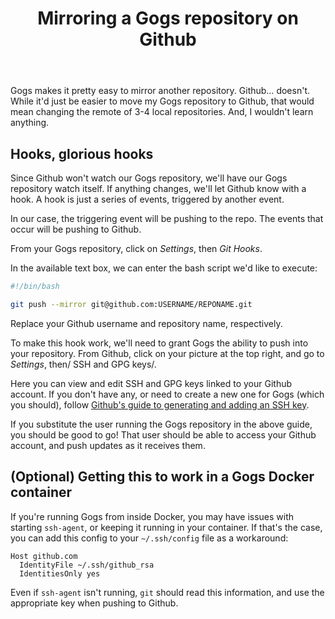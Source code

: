 #+TITLE: Mirroring a Gogs repository on Github
#+TAGS: Tech Git


Gogs makes it pretty easy to mirror another repository. Github… doesn't. While
it'd just be easier to move my Gogs repository to Github, that would mean
changing the remote of 3-4 local repositories. And, I wouldn't learn anything.

** Hooks, glorious hooks

Since Github won't watch our Gogs repository, we'll have our Gogs repository
watch itself. If anything changes, we'll let Github know with a hook. A hook is
just a series of events, triggered by another event.

In our case, the triggering event will be pushing to the repo. The events that
occur will be pushing to Github.

From your Gogs repository, click on /Settings/, then /Git Hooks/.

[[../assets/images/2017-11-17-Mirroring-a-Gogs-repository-on-Github/git-hooks.png]]

In the available text box, we can enter the bash script we'd like to execute:

#+BEGIN_SRC bash
#!/bin/bash

git push --mirror git@github.com:USERNAME/REPONAME.git
#+END_SRC

Replace your Github username and repository name, respectively.

To make this hook work, we'll need to grant Gogs the ability to push into your
repository. From Github, click on your picture at the top right, and go to
/Settings/, then/ SSH and GPG keys/.

[[../assets/images/2017-11-17-Mirroring-a-Gogs-repository-on-Github/git-hooks.png]]

Here you can view and edit SSH and GPG keys linked to your Github account. If
you don't have any, or need to create a new one for Gogs (which you should),
follow [[https://help.github.com/articles/connecting-to-github-with-ssh/][Github's guide to generating and adding an SSH key]].

If you substitute the user running the Gogs repository in the above guide, you
should be good to go! That user should be able to access your Github account,
and push updates as it receives them.

** (Optional) Getting this to work in a Gogs Docker container

If you're running Gogs from inside Docker, you may have issues with starting
~ssh-agent~, or keeping it running in your container. If that's the case, you can
add this config to your ~~/.ssh/config~ file as a workaround:

#+BEGIN_SRC
Host github.com
  IdentityFile ~/.ssh/github_rsa
  IdentitiesOnly yes
#+END_SRC

Even if ~ssh-agent~ isn't running, ~git~ should read this information, and use
the appropriate key when pushing to Github.
